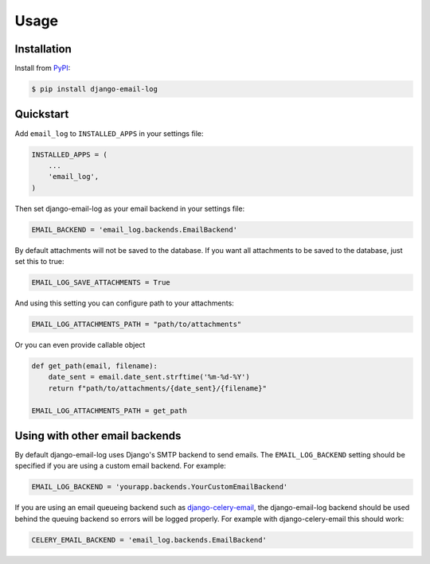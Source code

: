 Usage
=====

Installation
------------

Install from `PyPI`_:

.. code-block:: bash

    $ pip install django-email-log

.. _PyPI: https://pypi.python.org/pypi/django-email-log/


Quickstart
----------

Add ``email_log`` to ``INSTALLED_APPS`` in your settings file:

.. code-block:: python

    INSTALLED_APPS = (
        ...
        'email_log',
    )

Then set django-email-log as your email backend in your settings file:

.. code-block:: python

    EMAIL_BACKEND = 'email_log.backends.EmailBackend'

By default attachments will not be saved to the database.
If you want all attachments to be saved to the database, just set this to true:

.. code-block:: python

    EMAIL_LOG_SAVE_ATTACHMENTS = True

And using this setting you can configure path to your attachments:

.. code-block:: python

    EMAIL_LOG_ATTACHMENTS_PATH = "path/to/attachments"

Or you can even provide callable object

.. code-block:: python

    def get_path(email, filename):
        date_sent = email.date_sent.strftime('%m-%d-%Y')
        return f"path/to/attachments/{date_sent}/{filename}"

    EMAIL_LOG_ATTACHMENTS_PATH = get_path



Using with other email backends
-------------------------------

By default django-email-log uses Django's SMTP backend to send emails.  The
``EMAIL_LOG_BACKEND`` setting should be specified if you are using a custom
email backend.  For example:

.. code-block:: python

    EMAIL_LOG_BACKEND = 'yourapp.backends.YourCustomEmailBackend'

If you are using an email queueing backend such as `django-celery-email`_, the
django-email-log backend should be used behind the queuing backend so errors
will be logged properly.  For example with django-celery-email this should
work:

.. code-block:: python

    CELERY_EMAIL_BACKEND = 'email_log.backends.EmailBackend'

.. _django-celery-email: https://github.com/pmclanahan/django-celery-email

